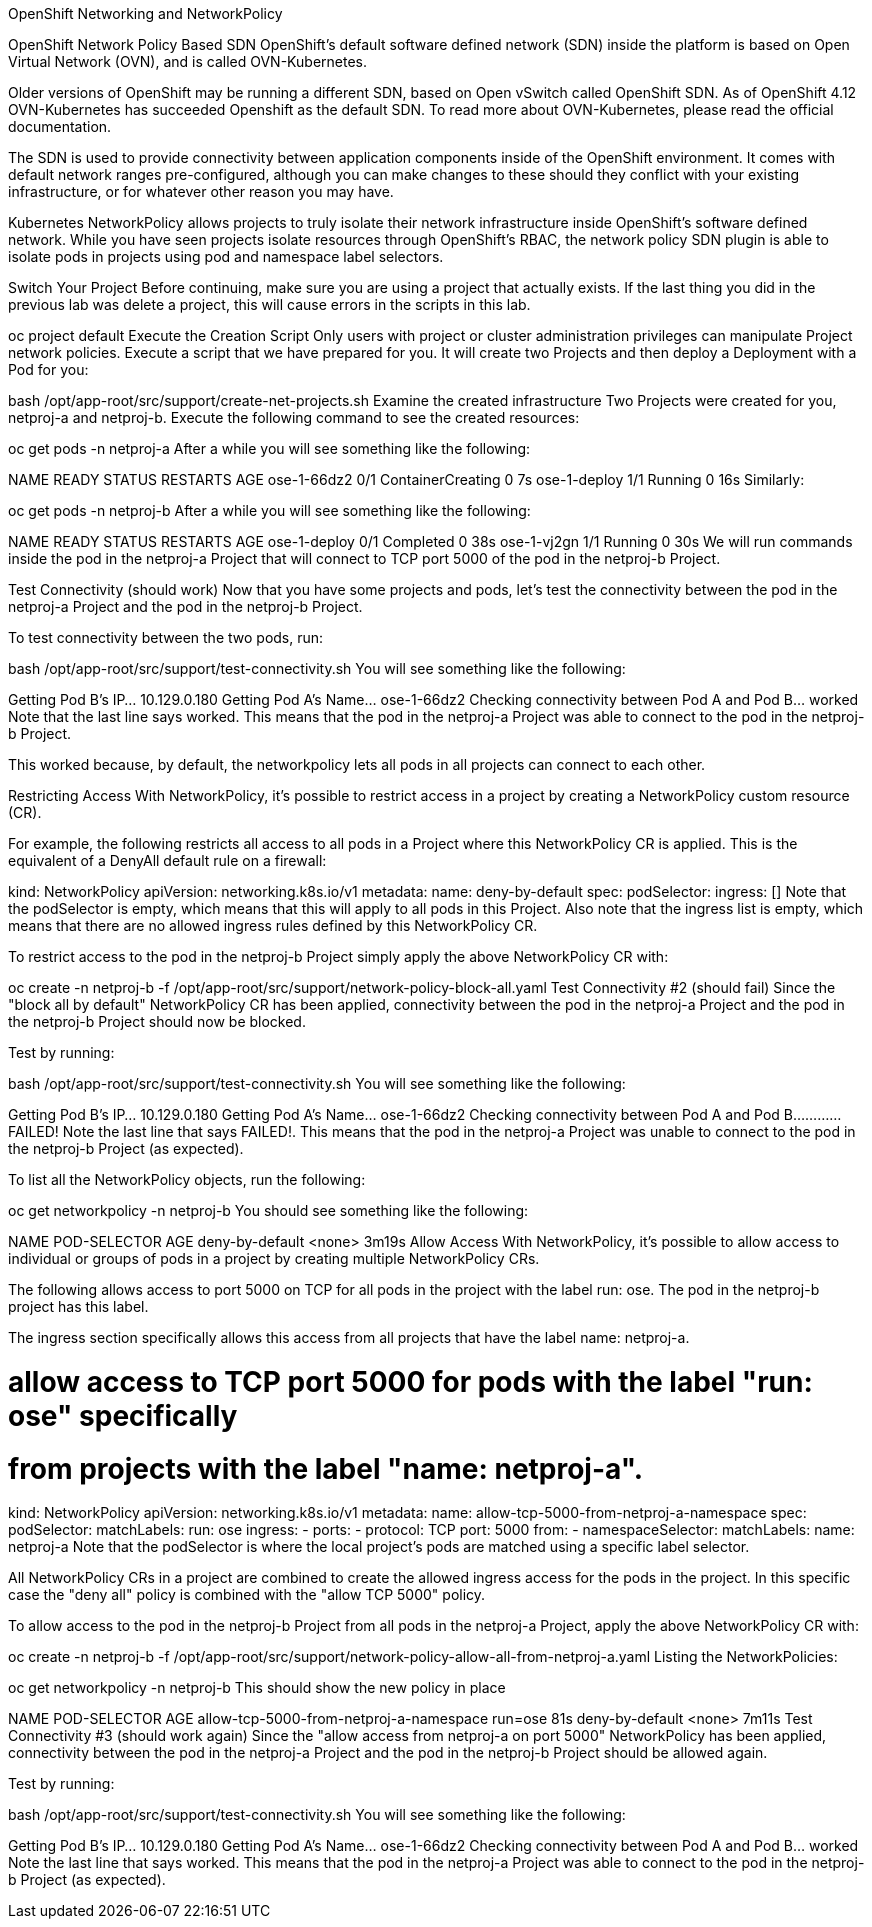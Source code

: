 OpenShift Networking and NetworkPolicy

OpenShift Network Policy Based SDN
OpenShift’s default software defined network (SDN) inside the platform is based on Open Virtual Network (OVN), and is called OVN-Kubernetes.

Older versions of OpenShift may be running a different SDN, based on Open vSwitch called OpenShift SDN. As of OpenShift 4.12 OVN-Kubernetes has succeeded Openshift as the default SDN. To read more about OVN-Kubernetes, please read the official documentation.

The SDN is used to provide connectivity between application components inside of the OpenShift environment. It comes with default network ranges pre-configured, although you can make changes to these should they conflict with your existing infrastructure, or for whatever other reason you may have.

Kubernetes NetworkPolicy allows projects to truly isolate their network infrastructure inside OpenShift’s software defined network. While you have seen projects isolate resources through OpenShift’s RBAC, the network policy SDN plugin is able to isolate pods in projects using pod and namespace label selectors.

Switch Your Project
Before continuing, make sure you are using a project that actually exists. If the last thing you did in the previous lab was delete a project, this will cause errors in the scripts in this lab.

oc project default
Execute the Creation Script
Only users with project or cluster administration privileges can manipulate Project network policies.
Execute a script that we have prepared for you. It will create two Projects and then deploy a Deployment with a Pod for you:

bash /opt/app-root/src/support/create-net-projects.sh
Examine the created infrastructure
Two Projects were created for you, netproj-a and netproj-b. Execute the following command to see the created resources:

oc get pods -n netproj-a
After a while you will see something like the following:

NAME           READY   STATUS              RESTARTS   AGE
ose-1-66dz2    0/1     ContainerCreating   0          7s
ose-1-deploy   1/1     Running             0          16s
Similarly:

oc get pods -n netproj-b
After a while you will see something like the following:

NAME           READY   STATUS      RESTARTS   AGE
ose-1-deploy   0/1     Completed   0          38s
ose-1-vj2gn    1/1     Running     0          30s
We will run commands inside the pod in the netproj-a Project that will connect to TCP port 5000 of the pod in the netproj-b Project.

Test Connectivity (should work)
Now that you have some projects and pods, let’s test the connectivity between the pod in the netproj-a Project and the pod in the netproj-b Project.

To test connectivity between the two pods, run:

bash /opt/app-root/src/support/test-connectivity.sh
You will see something like the following:

Getting Pod B's IP... 10.129.0.180
Getting Pod A's Name... ose-1-66dz2
Checking connectivity between Pod A and Pod B... worked
Note that the last line says worked. This means that the pod in the netproj-a Project was able to connect to the pod in the netproj-b Project.

This worked because, by default, the networkpolicy lets all pods in all projects can connect to each other.

Restricting Access
With NetworkPolicy, it’s possible to restrict access in a project by creating a NetworkPolicy custom resource (CR).

For example, the following restricts all access to all pods in a Project where this NetworkPolicy CR is applied. This is the equivalent of a DenyAll default rule on a firewall:

kind: NetworkPolicy
apiVersion: networking.k8s.io/v1
metadata:
  name: deny-by-default
spec:
  podSelector:
  ingress: []
Note that the podSelector is empty, which means that this will apply to all pods in this Project. Also note that the ingress list is empty, which means that there are no allowed ingress rules defined by this NetworkPolicy CR.

To restrict access to the pod in the netproj-b Project simply apply the above NetworkPolicy CR with:

oc create -n netproj-b -f /opt/app-root/src/support/network-policy-block-all.yaml
Test Connectivity #2 (should fail)
Since the "block all by default" NetworkPolicy CR has been applied, connectivity between the pod in the netproj-a Project and the pod in the netproj-b Project should now be blocked.

Test by running:

bash /opt/app-root/src/support/test-connectivity.sh
You will see something like the following:

Getting Pod B's IP... 10.129.0.180
Getting Pod A's Name... ose-1-66dz2
Checking connectivity between Pod A and Pod B............ FAILED!
Note the last line that says FAILED!. This means that the pod in the netproj-a Project was unable to connect to the pod in the netproj-b Project (as expected).

To list all the NetworkPolicy objects, run the following:

oc get networkpolicy -n netproj-b
You should see something like the following:

NAME              POD-SELECTOR   AGE
deny-by-default   <none>         3m19s
Allow Access
With NetworkPolicy, it’s possible to allow access to individual or groups of pods in a project by creating multiple NetworkPolicy CRs.

The following allows access to port 5000 on TCP for all pods in the project with the label run: ose. The pod in the netproj-b project has this label.

The ingress section specifically allows this access from all projects that have the label name: netproj-a.

# allow access to TCP port 5000 for pods with the label "run: ose" specifically
# from projects with the label "name: netproj-a".
kind: NetworkPolicy
apiVersion: networking.k8s.io/v1
metadata:
  name: allow-tcp-5000-from-netproj-a-namespace
spec:
  podSelector:
    matchLabels:
      run: ose
  ingress:
  - ports:
    - protocol: TCP
      port: 5000
    from:
    - namespaceSelector:
        matchLabels:
          name: netproj-a
Note that the podSelector is where the local project’s pods are matched using a specific label selector.

All NetworkPolicy CRs in a project are combined to create the allowed ingress access for the pods in the project. In this specific case the "deny all" policy is combined with the "allow TCP 5000" policy.

To allow access to the pod in the netproj-b Project from all pods in the netproj-a Project, apply the above NetworkPolicy CR with:

oc create -n netproj-b -f /opt/app-root/src/support/network-policy-allow-all-from-netproj-a.yaml
Listing the NetworkPolicies:

oc get networkpolicy -n netproj-b
This should show the new policy in place

NAME                                      POD-SELECTOR   AGE
allow-tcp-5000-from-netproj-a-namespace   run=ose        81s
deny-by-default                           <none>         7m11s
Test Connectivity #3 (should work again)
Since the "allow access from netproj-a on port 5000" NetworkPolicy has been applied, connectivity between the pod in the netproj-a Project and the pod in the netproj-b Project should be allowed again.

Test by running:

bash /opt/app-root/src/support/test-connectivity.sh
You will see something like the following:

Getting Pod B's IP... 10.129.0.180
Getting Pod A's Name... ose-1-66dz2
Checking connectivity between Pod A and Pod B... worked
Note the last line that says worked. This means that the pod in the netproj-a Project was able to connect to the pod in the netproj-b Project (as expected).